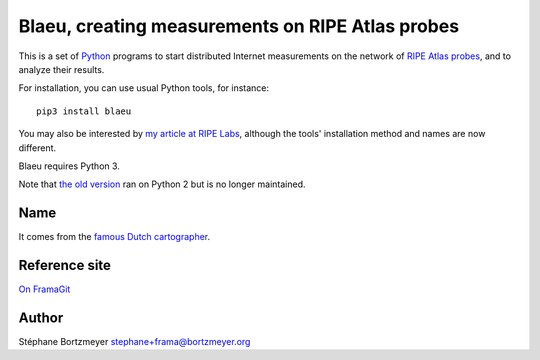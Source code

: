 Blaeu, creating measurements on RIPE Atlas probes
=================================================

This is a set of `Python <https://www.python.org/>`__ programs to start
distributed Internet measurements on the network of `RIPE Atlas
probes <https://atlas.ripe.net/>`__, and to analyze their results.

For installation, you can use usual Python tools, for instance:

::

    pip3 install blaeu

You may also be interested by `my article at RIPE
Labs <https://labs.ripe.net/Members/stephane_bortzmeyer/using-ripe-atlas-to-debug-network-connectivity-problems>`__,
although the tools' installation method and names are now different.

Blaeu requires Python 3.

Note that `the old
version <https://github.com/RIPE-Atlas-Community/ripe-atlas-community-contrib>`__
ran on Python 2 but is no longer maintained.

Name
----

It comes from the `famous Dutch
cartographer <https://en.wikipedia.org/wiki/Willem_Blaeu>`__.

Reference site
--------------

`On FramaGit <https://framagit.org/bortzmeyer/blaeu>`__

Author
------

Stéphane Bortzmeyer stephane+frama@bortzmeyer.org
